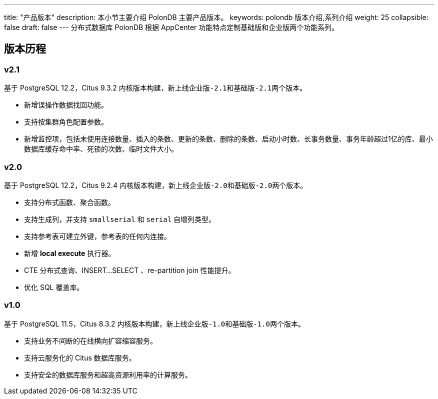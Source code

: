 ---
title: "产品版本"
description: 本小节主要介绍 PolonDB 主要产品版本。 
keywords: polondb 版本介绍,系列介绍 
weight: 25
collapsible: false
draft: false
---
分布式数据库 PolonDB 根据 AppCenter 功能特点定制``基础版``和``企业版``两个功能系列。

== 版本历程

=== v2.1

基于 PostgreSQL 12.2，Citus 9.3.2 内核版本构建，新上线``企业版-2.1``和``基础版-2.1``两个版本。

* 新增误操作数据找回功能。
* 支持按集群角色配置参数。
* 新增监控项，包括未使用连接数量、插入的条数、更新的条数、删除的条数、启动小时数、长事务数量、事务年龄超过1亿的库、最小数据库缓存命中率、死锁的次数、临时文件大小。

=== v2.0

基于 PostgreSQL 12.2，Citus 9.2.4 内核版本构建，新上线``企业版-2.0``和``基础版-2.0``两个版本。

* 支持分布式函数、聚合函数。
* 支持生成列，并支持 `smallserial` 和 `serial` 自增列类型。
* 支持参考表可建立外键，参考表的任何内连接。
* 新增 *local execute* 执行器。
* CTE 分布式查询、INSERT...SELECT 、re-partition join 性能提升。
* 优化 SQL 覆盖率。

=== v1.0

基于 PostgreSQL 11.5，Citus 8.3.2 内核版本构建，新上线``企业版-1.0``和``基础版-1.0``两个版本。

* 支持业务不间断的在线横向扩容缩容服务。
* 支持云服务化的 Citus 数据库服务。
* 支持安全的数据库服务和超高资源利用率的计算服务。
